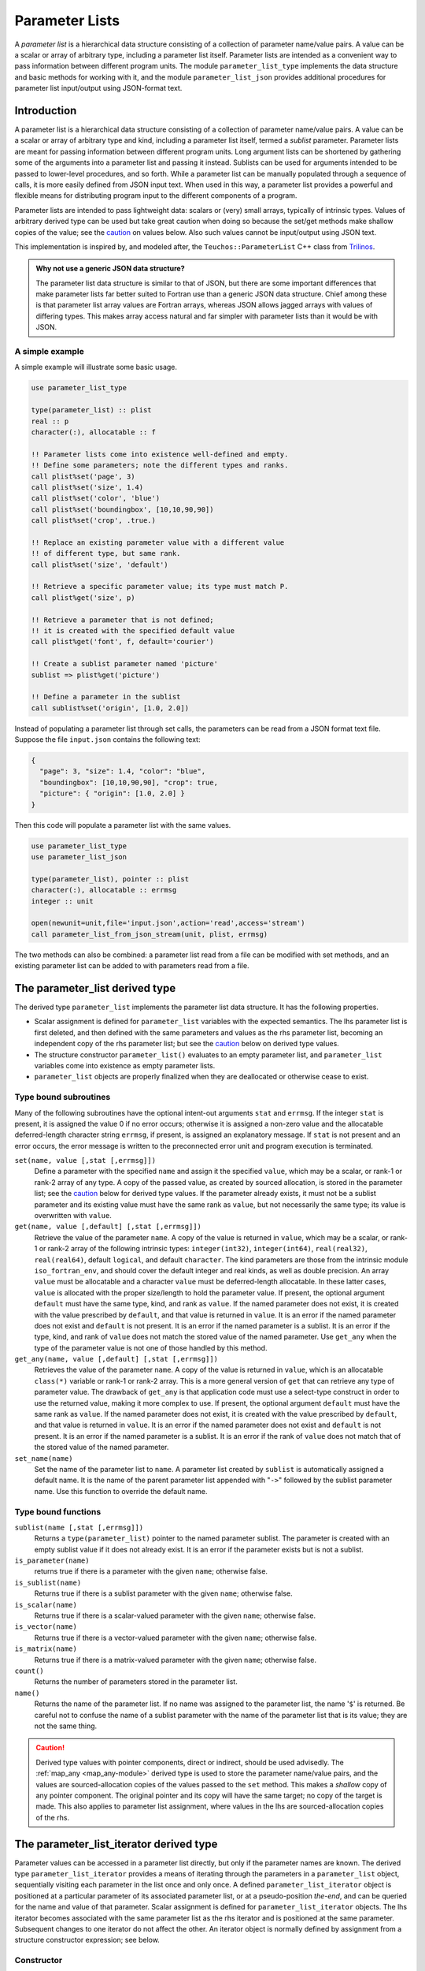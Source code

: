 ===============
Parameter Lists
===============
A *parameter list* is a hierarchical data structure consisting of a collection
of parameter name/value pairs. A value can be a scalar or array of arbitrary
type, including a parameter list itself. Parameter lists are intended as a
convenient way to pass information between different program units. The
module ``parameter_list_type`` implements the data structure and basic methods
for working with it, and the module ``parameter_list_json`` provides additional
procedures for parameter list input/output using JSON-format text.

Introduction
============
A parameter list is a hierarchical data structure consisting of a collection
of parameter name/value pairs. A value can be a scalar or array of arbitrary
type and kind, including a parameter list itself, termed a *sublist* parameter.
Parameter lists are meant for passing information between different program units.
Long argument lists can be shortened by gathering some of the arguments into
a parameter list and passing it instead. Sublists can be used for arguments
intended to be passed to lower-level procedures, and so forth. While a
parameter list can be manually populated through a sequence of calls, it is
more easily defined from JSON input text. When used in this way, a parameter
list provides a powerful and flexible means for distributing program input
to the different components of a program. 

Parameter lists are intended to pass lightweight data: scalars or (very)
small arrays, typically of intrinsic types. Values of arbitrary derived
type can be used but take great caution when doing so because the set/get
methods make shallow copies of the value; see the caution_ on values below.
Also such values cannot be input/output using JSON text.

This implementation is inspired by, and modeled after, the
``Teuchos::ParameterList`` C++ class from `Trilinos <http://trilinos.org>`_.

.. admonition:: Why not use a generic JSON data structure?

   The parameter list data structure is similar to that of JSON, but there
   are some important differences that make parameter lists far better suited
   to Fortran use than a generic JSON data structure. Chief among these is
   that parameter list array values are Fortran arrays, whereas JSON allows
   jagged arrays with values of differing types. This makes array access
   natural and far simpler with parameter lists than it would be with JSON.
   
A simple example
----------------
A simple example will illustrate some basic usage.

.. code-block:: fortran

   use parameter_list_type
   
   type(parameter_list) :: plist
   real :: p
   character(:), allocatable :: f
   
   !! Parameter lists come into existence well-defined and empty.
   !! Define some parameters; note the different types and ranks.
   call plist%set('page', 3)
   call plist%set('size', 1.4)
   call plist%set('color', 'blue')
   call plist%set('boundingbox', [10,10,90,90])
   call plist%set('crop', .true.)
   
   !! Replace an existing parameter value with a different value
   !! of different type, but same rank.
   call plist%set('size', 'default')
   
   !! Retrieve a specific parameter value; its type must match P.
   call plist%get('size', p)
   
   !! Retrieve a parameter that is not defined;
   !! it is created with the specified default value
   call plist%get('font', f, default='courier')
   
   !! Create a sublist parameter named 'picture'
   sublist => plist%get('picture')
   
   !! Define a parameter in the sublist
   call sublist%set('origin', [1.0, 2.0])

Instead of populating a parameter list through set calls, the parameters
can be read from a JSON format text file. Suppose the file ``input.json``
contains the following text:

.. code-block:: json

   {
     "page": 3, "size": 1.4, "color": "blue",
     "boundingbox": [10,10,90,90], "crop": true,
     "picture": { "origin": [1.0, 2.0] }
   }

Then this code will populate a parameter list with the same values.

.. code-block:: fortran

   use parameter_list_type
   use parameter_list_json
   
   type(parameter_list), pointer :: plist
   character(:), allocatable :: errmsg
   integer :: unit
   
   open(newunit=unit,file='input.json',action='read',access='stream')
   call parameter_list_from_json_stream(unit, plist, errmsg)

The two methods can also be combined: a parameter list read from a file can
be modified with set methods, and an existing parameter list can be added to
with parameters read from a file.

The parameter_list derived type
===============================
The derived type ``parameter_list`` implements the parameter list data
structure.  It has the following properties.

* Scalar assignment is defined for ``parameter_list`` variables with the
  expected semantics. The lhs parameter list is first deleted, and then
  defined with the same parameters and values as the rhs parameter list,
  becoming an independent copy of the rhs parameter list; but see the
  caution_ below on derived type values.
* The structure constructor ``parameter_list()`` evaluates to an empty
  parameter list, and ``parameter_list`` variables come into existence as
  empty parameter lists.
* ``parameter_list`` objects are properly finalized when they are deallocated
  or otherwise cease to exist.

Type bound subroutines
----------------------

Many of the following subroutines have the optional intent-out arguments
``stat`` and ``errmsg``. If the integer ``stat`` is present, it is assigned
the value 0 if no error occurs; otherwise it is assigned a non-zero value
and the allocatable deferred-length character string ``errmsg``, if present,
is assigned an explanatory message. If ``stat`` is not present and an error
occurs, the error message is written to the preconnected error unit and
program execution is terminated.

``set(name, value [,stat [,errmsg]])``
    Define a parameter with the specified ``name`` and assign it the specified
    ``value``, which may be a scalar, or rank-1 or rank-2 array of any type.
    A copy of the passed value, as created by sourced allocation, is stored
    in the parameter list; see the caution_ below for derived type values.
    If the parameter already exists, it must not be a sublist parameter and
    its existing value must have the same rank as ``value``, but not
    necessarily the same type; its value is overwritten with ``value``.
    
``get(name, value [,default] [,stat [,errmsg]])``
    Retrieve the value of the parameter ``name``. A copy of the value is
    returned in ``value``, which may be a scalar, or rank-1 or rank-2 array
    of the following intrinsic types: ``integer(int32)``, ``integer(int64)``,
    ``real(real32)``, ``real(real64)``, default ``logical``, and default
    ``character``. The kind parameters are those from the intrinsic module
    ``iso_fortran_env``, and should cover the default integer and real kinds,
    as well as double precision. An array ``value`` must be allocatable and
    a character ``value`` must be deferred-length allocatable. In these latter
    cases, ``value`` is allocated with the proper size/length to hold the
    parameter value. If present, the optional argument ``default`` must have
    the same type, kind, and rank as ``value``. If the named parameter does
    not exist, it is created with the value prescribed by ``default``, and
    that value is returned in ``value``. It is an error if the named parameter
    does not exist and ``default`` is not present. It is an error if the
    named parameter is a sublist. It is an error if the type, kind, and rank
    of ``value`` does not match the stored value of the named parameter. Use
    ``get_any`` when the type of the parameter value is not one of those
    handled by this method.
  
``get_any(name, value [,default] [,stat [,errmsg]])``
    Retrieves the value of the parameter ``name``.  A copy of the value is
    returned in ``value``, which is an allocatable ``class(*)`` variable
    or rank-1 or rank-2 array.  This is a more general version of ``get``
    that can retrieve any type of parameter value. The drawback of ``get_any``
    is that application code must use a select-type construct in order to use
    the returned value, making it more complex to use. If present, the optional
    argument ``default`` must have the same rank as ``value``. If the named
    parameter does not exist, it is created with the value prescribed by
    ``default``, and that value is returned in ``value``.  It is an error if
    the named parameter does not exist and ``default`` is not present. It is
    an error if the named parameter is a sublist. It is an error if the rank
    of ``value`` does not match that of the stored value of the named
    parameter.

``set_name(name)``
    Set the name of the parameter list to ``name``.  A parameter list
    created by ``sublist`` is automatically assigned a default name. It is
    the name of the parent parameter list appended with "``->``" followed
    by the sublist parameter name. Use this function to override the default
    name.

Type bound functions
--------------------

``sublist(name [,stat [,errmsg]])``
    Returns a ``type(parameter_list)`` pointer to the named parameter
    sublist.  The parameter is created with an empty sublist value if it
    does not already exist. It is an error if the parameter exists but is
    not a sublist.
  
``is_parameter(name)``
    returns true if there is a parameter with the given ``name``;
    otherwise false.
  
``is_sublist(name)``
    Returns true if there is a sublist parameter with the given ``name``;
    otherwise false.
  
``is_scalar(name)``
    Returns true if there is a scalar-valued parameter with the given ``name``;
    otherwise false.
  
``is_vector(name)``
  Returns true if there is a vector-valued parameter with the given ``name``;
  otherwise false.
  
``is_matrix(name)``
  Returns true if there is a matrix-valued parameter with the given ``name``;
  otherwise false.
  
``count()``
  Returns the number of parameters stored in the parameter list.
  
``name()``
  Returns the name of the parameter list.  If no name was assigned to the
  parameter list, the name '``$``' is returned.  Be careful not to confuse
  the name of a sublist parameter with the name of the parameter list that
  is its value; they are not the same thing.

.. caution::
  :name: caution

  Derived type values with pointer components, direct or indirect, should be
  used advisedly. The :ref:`map_any <map_any-module>` derived type is used to
  store the parameter name/value pairs, and the values are sourced-allocation
  copies of the values passed to the ``set`` method. This makes a *shallow*
  copy of any pointer component. The original pointer and its copy will have
  the same target; no copy of the target is made. This also applies to
  parameter list assignment, where values in the lhs are sourced-allocation
  copies of the rhs.


The parameter_list_iterator derived type
========================================
Parameter values can be accessed in a parameter list directly, but only if
the parameter names are known. The derived type ``parameter_list_iterator``
provides a means of iterating through the parameters in a ``parameter_list``
object, sequentially visiting each parameter in the list once and only once.
A defined ``parameter_list_iterator`` object is positioned at a particular
parameter of its associated parameter list, or at a pseudo-position *the-end*,
and can be queried for the name and value of that parameter. Scalar assignment
is defined for ``parameter_list_iterator`` objects. The lhs iterator becomes
associated with the same parameter list as the rhs iterator and is positioned
at the same parameter. Subsequent changes to one iterator do not affect the
other. An iterator object is normally defined by assignment from a structure
constructor expression; see below.

Constructor
-----------

``parameter_list_iterator(plist [,sublists_only])``
  Returns an iterator positioned at the initial parameter of the parameter
  list``plist``, or the-end if the parameter list is empty. If the optional
  logical argument ``sublists_only`` is present with value true, parameters
  other than sublists are skipped by the iterator.
  
Constructor expressions are used to initialize iterator objects:

.. code-block:: fortran

   type(parameter_list) :: plist
   type(parameter_list_iterator) :: iter
   iter = parameter_list_iterator(plist)

Type bound subroutine
---------------------

``next()``
  Advances the iterator to the next parameter in the list, or to the-end if
  there are no more parameters remaining to be visited. This call has no
  effect if the iterator is already positioned at the-end. 

Type bound functions
--------------------

``at_end()``
  Returns true if the iterator is positioned at the-end; otherwise false.

``name()``
  Returns the name of the current parameter. The iterator must not be
  positioned at the-end.
  
``is_list()``
  Returns true if the current parameter value is a sublist; otherwise false.
  The iterator must not be positioned at the-end.
  
``is_scalar()``
  Returns true if the current parameter has a scalar value; otherwise
  false. The iterator must not be positioned at the-end.
  
``is_vector()``
  Returns true if the current parameter has a rank-1 array value; otherwise
  false. The iterator must not be positioned at the-end.
  
``is_matrix()``
  Returns true if the current parameter has a rank-2 array value; otherwise
  false. The iterator must not be positioned at the-end.
  
``sublist()``
  Returns a ``parameter_list`` pointer associated with the current parameter
  value if it is a sublist; otherwise it returns a ``null()`` pointer.

``scalar()``
  Returns a ``class(*)`` pointer to the current parameter value if it is a
  scalar value; otherwise it returns a ``null()`` pointer.

``vector()``
  Returns a ``class(*)`` rank-1 array pointer to the current parameter value
  if it is a vector value; otherwise it returns a ``null()`` pointer.

``matrix()``
  Returns a ``class(*)`` rank-2 array pointer to the current parameter value
  if it is a matrix value; otherwise it returns a ``null()`` pointer.

``count()``
  Returns the number of remaining parameters, including the current one.

Parameter list values are stored internally in objects of class
``parameter_entry``. There are four different concrete extensions of this
abstract type: ``any_scalar``, which stores a scalar value of any intrinsic
or derived type; ``any_vector``, which stores a rank-1 array value of any
intrinsic or derived type; ``any_matrix``, which stores a rank-2 array value
of any intrinsic or derived type; and ``parameter_list`` itself. This
internal implementation detail can mostly be ignored; all of the procedures
described so far hide this detail, for example. The following procedure is
the exception.

``entry()``
  Returns a ``class(parameter_entry)`` pointer to an object that holds
  the value of the current parameter. The iterator must not be positioned
  at the-end. A select-type construct with stanzas for each of the four
  possible dynamic types is required to access the value. It is generally
  easier to use the preceding functions instead. For example, with sublists
  it is easier to use the ``is_list`` method to identify whether the current
  parameter is a sublist, and if so use the ``sublist`` method to acess the
  sublist.


Parameter list input/output using JSON
======================================

JSON is a widely-used data interchange format (http://www.json.org).
A parameter list whose primitive values are of intrinsic types (integer,
real, character, logical) can be represented quite naturally as JSON text
that conforms to a subset of the JSON format:

* A parameter list is represented by a JSON *object*, which is an unordered
  list of comma-separated *name* : *value* pairs enclosed in braces
  (``{`` and ``}``).

* A parameter name and value are represented by a *name* : *value* pair
  of the object:

  * A *name* is a string enclosed in double quotes.
  * A *value* may be a string (in double quotes), an integer, a real
    number, or a boolean (the tokens ``true`` or ``false``).
  * A *value* may be also be a JSON *array*, which is an ordered list of
    comma-separated *values* enclosed in brackets (``[`` and ``]``). To
    represent an array parameter value, the values in a JSON array are
    restricted to scalars of the same primitive type or such JSON arrays
    themselves. Nesting, however, is limited to 1 level (rank-2 arrays)
    and the sub-arrays must all have the same length. The values are listed
    in Fortran array element order. Simply stated, JSON arrays are limited to
    things that exactly correspond to a rank-1 or 2 Fortran array of intrinsic
    type. JSON generally allows jagged arrays of any JSON values, possibly of
    differing types.
  * A *value* may also be a JSON object that represents a parameter sublist.
  * Null values (the token ``null``) are not allowed.
  * 0-sized arrays are not allowed.

* Comments (text starting from ``//`` to the end of the line) are allowed;
  this is an extention to the JSON standard that is allowed by the YAJL
  library that performs the actual parsing of the JSON text.

The ``parameter_list_json`` module provides the following procedures for
creating a parameter list object from JSON text and for producing a JSON
text representation of a parameter list object.

.. note::

   When reading JSON text, booleans are converted to logical values of default
   kind, integer numbers converted to integer values of default kind, and real
   numbers converted to ``real(real64)`` values. For numbers, this reflects
   the behavior of the YAJL parser. A future enhancement could allow for these
   values to be converted to user-specified kinds before being added to the
   parameter list.

``call parameter_list_from_json_stream(unit, plist, errmsg)``
  Reads JSON text from the given logical ``unit``, which must be connected for
  unformatted stream access, and creates the corresponding parameter list, as
  described above. The intent-out ``type(parameter_list)`` pointer argument
  ``plist`` returns the created parameter list. An unassociated return value
  indicates an error condition, in which case the allocatable deferred-length
  character argument ``errmsg`` is assigned an explanatory error message.

``call parameter_list_from_json_stream(unit, name, plist, errmsg)``
  Does exactly the same thing as the preceding subroutine except that ``plist``
  is assigned the given ``name`` instead of the default "$".  Although the
  name can be reset after the fact, this would not be reflected in the names
  of any sublists created by the stream, whose names are automatically
  generated from the name of their parent parameter lists.

``call parameter_list_from_json_string(string, plist, errmsg)``
  Does exactly the same thing as ``parameter_list_from_json_stream`` except
  that the JSON text is read from the character variable ``string``.

``call parameters_from json_stream(unit, plist, stat, errmsg)``
  This differs from ``parameter_list_from_json_stream`` in that ``plist``
  is an intent-inout variable and the parameters read from the stream are
  *added* to ``plist``. In the event of an error, the integer ``stat``
  returns a non-zero value, and the allocatable deferred-length character
  argument ``errmsg`` is assigned an explanatory error message.

``call parameters_from_json_string(string, plist, stat, errmsg)``
  Does exactly the same thing as ``parameters_from_json_stream`` except that
  the JSON text is read from the character variable ``string``.

``call parameter_list_to_json(plist, unit)``
  Writes the JSON text representation of the parameter list ``plist``
  to ``unit``, which must be connected for formatted write access.
  The parameter list values other than sublists must be of intrinsic primitive
  types that are representable in JSON: logical, integer, real, character.
